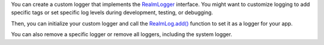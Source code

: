 You can create a custom logger that implements the
`RealmLogger <{+kotlin-local-prefix+}io.realm.kotlin.log/-realm-logger/index.html>`__
interface. You might want to customize logging to add specific tags or set
specific log levels during development, testing, or debugging.

Then, you can initialize your custom logger and call the
`RealmLog.add() <{+kotlin-local-prefix+}io.realm.kotlin.log/-realm-log/add.html>`__
function to set it as a logger for your app.

You can also remove a specific logger or remove all loggers, including the system logger.
